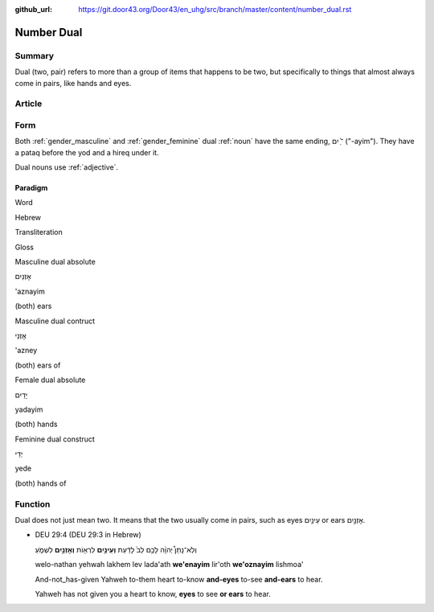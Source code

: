 :github_url: https://git.door43.org/Door43/en_uhg/src/branch/master/content/number_dual.rst

.. _number_dual:

Number Dual
===========

Summary
-------

Dual (two, pair) refers to more than a group of items that happens to be
two, but specifically to things that almost always come in pairs, like
hands and eyes.

Article
-------

Form
----

Both
:ref:`gender_masculine`
and
:ref:`gender_feminine`
dual
:ref:`noun`
have the same ending, ־ַ֫ יִם ("-ayim"). They have a pataq before the
yod and a hireq under it.

Dual nouns use
:ref:`adjective`.

Paradigm
~~~~~~~~

.. raw:: html

   <table border="1" class="docutils">

.. raw:: html

   <tr class="row-odd">

.. raw:: html

   <th>

Word

.. raw:: html

   </th>

.. raw:: html

   <th>

Hebrew

.. raw:: html

   </th>

.. raw:: html

   <th>

Transliteration

.. raw:: html

   </th>

.. raw:: html

   <th>

Gloss

.. raw:: html

   </th>

.. raw:: html

   </tr>

.. raw:: html

   <tr class="row-even" align="center">

.. raw:: html

   <td>

Masculine dual absolute

.. raw:: html

   </td>

.. raw:: html

   <td>

אָזְנַיִם

.. raw:: html

   </td>

.. raw:: html

   <td>

'aznayim

.. raw:: html

   </td>

.. raw:: html

   <td>

(both) ears

.. raw:: html

   </td>

.. raw:: html

   </tr>

.. raw:: html

   <tr class="row-even" align="center">

.. raw:: html

   <td>

Masculine dual contruct

.. raw:: html

   </td>

.. raw:: html

   <td>

אָזְנֵי

.. raw:: html

   </td>

.. raw:: html

   <td>

'azney

.. raw:: html

   </td>

.. raw:: html

   <td>

(both) ears of

.. raw:: html

   </td>

.. raw:: html

   </tr>

.. raw:: html

   <tr class="row-even" align="center">

.. raw:: html

   <td>

Female dual absolute

.. raw:: html

   </td>

.. raw:: html

   <td>

יָדַיִם

.. raw:: html

   </td>

.. raw:: html

   <td>

yadayim

.. raw:: html

   </td>

.. raw:: html

   <td>

(both) hands

.. raw:: html

   </td>

.. raw:: html

   </tr>

.. raw:: html

   <tr class="row-even" align="center">

.. raw:: html

   <td>

Feminine dual construct

.. raw:: html

   </td>

.. raw:: html

   <td>

יְדֵי

.. raw:: html

   </td>

.. raw:: html

   <td>

yede

.. raw:: html

   </td>

.. raw:: html

   <td>

(both) hands of

.. raw:: html

   </td>

.. raw:: html

   </tr>

.. raw:: html

   </tbody>

.. raw:: html

   </table>

Function
--------

Dual does not just mean two. It means that the two usually come in
pairs, such as eyes עֵינַ֥יִם or ears אָזְנַ֣יִם.

-  DEU 29:4 (DEU 29:3 in Hebrew)

   .. raw:: html

      <table border="1" class="docutils">

   .. raw:: html

      <colgroup>

   .. raw:: html

      <col width="100%" />

   .. raw:: html

      </colgroup>

   .. raw:: html

      <tbody valign="top">

   .. raw:: html

      <tr class="row-odd" align="right">

   .. raw:: html

      <td>

   וְלֹֽא־נָתַן֩ יְהוָ֨ה לָכֶ֥ם לֵב֙ לָדַ֔עַת **וְעֵינַ֥יִם** לִרְא֖וֹת
   **וְאָזְנַ֣יִם** לִשְׁמֹ֑עַ

   .. raw:: html

      </td>

   .. raw:: html

      </tr>

   .. raw:: html

      <tr class="row-even">

   .. raw:: html

      <td>

   welo-nathan yehwah lakhem lev lada'ath **we'enayim** lir'oth
   **we'oznayim** lishmoa'

   .. raw:: html

      </td>

   .. raw:: html

      </tr>

   .. raw:: html

      <tr class="row-odd">

   .. raw:: html

      <td>

   And-not\_has-given Yahweh to-them heart to-know **and-eyes** to-see
   **and-ears** to hear.

   .. raw:: html

      </td>

   .. raw:: html

      </tr>

   .. raw:: html

      <tr class="row-even">

   .. raw:: html

      <td>

   Yahweh has not given you a heart to know, **eyes** to see **or ears**
   to hear.

   .. raw:: html

      </td>

   .. raw:: html

      </tr>

   .. raw:: html

      </tbody>

   .. raw:: html

      </table>

